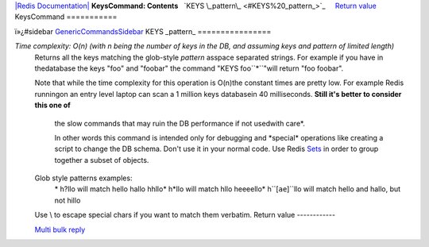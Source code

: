 `|Redis Documentation| <index.html>`_
**KeysCommand: Contents**
  `KEYS \_pattern\_ <#KEYS%20_pattern_>`_
    `Return value <#Return%20value>`_
KeysCommand
===========

ï»¿#sidebar `GenericCommandsSidebar <GenericCommandsSidebar.html>`_
KEYS \_pattern\_
================

*Time complexity: O(n) (with n being the number of keys in the DB, and assuming keys and pattern of limited length)*
    Returns all the keys matching the glob-style *pattern* asspace
    separated strings. For example if you have in thedatabase the keys
    "foo" and "foobar" the command "KEYS foo``*``"will return "foo
    foobar".

    Note that while the time complexity for this operation is O(n)the
    constant times are pretty low. For example Redis runningon an entry
    level laptop can scan a 1 million keys databasein 40 milliseconds.
    **Still it's better to consider this one of**
        the slow commands that may ruin the DB performance if not usedwith
        care\*.

        In other words this command is intended only for debugging and
        \*special\* operations like creating a script to change the DB
        schema. Don't use it in your normal code. Use Redis
        `Sets <Sets.html>`_ in order to group together a subset of
        objects.

    Glob style patterns examples:
        \* h?llo will match hello hallo hhllo\* h\*llo will match hllo
        heeeello\* h``[``ae``]``llo will match hello and hallo, but not
        hillo

    Use \\ to escape special chars if you want to match them verbatim.
    Return value
    ------------

    `Multi bulk reply <ReplyTypes.html>`_

.. |Redis Documentation| image:: redis.png